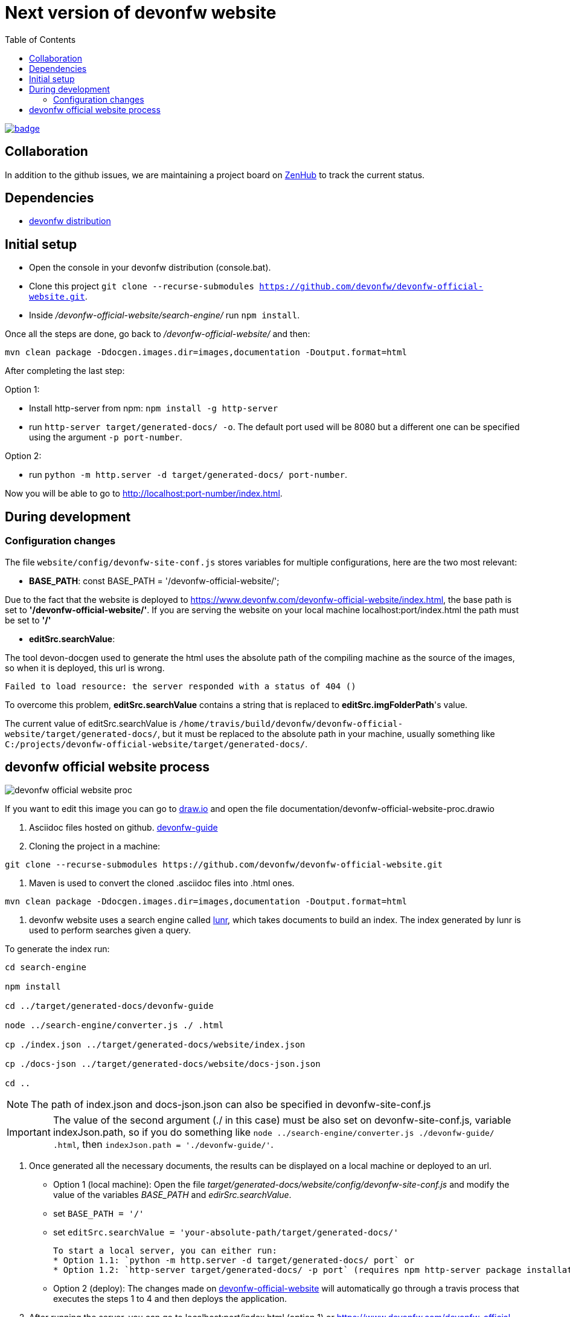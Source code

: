 :toc: right

# Next version of devonfw website

image:https://github.com/devonfw/devonfw-official-website/workflows/build-and-deploy/badge.svg[link="https://github.com/devonfw/devonfw-official-website/actions"] 

## Collaboration

In addition to the github issues, we are maintaining a project board on https://app.zenhub.com/workspaces/devonfw-website-5d847a381201de0001b6a798/board?repos=204906646[ZenHub] to track the current status.

## Dependencies

* http://de-mucevolve02/files/devonfw/current/[devonfw distribution]

## Initial setup

* Open the console in your devonfw distribution (console.bat).
* Clone this project `git clone --recurse-submodules https://github.com/devonfw/devonfw-official-website.git`.
* Inside _/devonfw-official-website/search-engine/_ run `npm install`.

Once all the steps are done, go back to _/devonfw-official-website/_ and then:

```bash
mvn clean package -Ddocgen.images.dir=images,documentation -Doutput.format=html
```

After completing the last step:

Option 1:

* Install http-server from npm: `npm install -g http-server`
* run `http-server target/generated-docs/ -o`. The default port used will be 8080 but a different one can be specified using the argument `-p port-number`.

Option 2:

* run `python -m http.server -d target/generated-docs/  port-number`.


Now you will be able to go to http://localhost:port-number/index.html.

## During development

### Configuration changes
The file `website/config/devonfw-site-conf.js` stores variables for multiple configurations, here are the two most relevant:

* *BASE_PATH*: const BASE_PATH = '/devonfw-official-website/';

Due to the fact that the website is deployed to https://www.devonfw.com/devonfw-official-website/index.html, the base path is set to *'/devonfw-official-website/'*. If you are serving the website on your local machine localhost:port/index.html the path must be set to *'/'* 

* *editSrc.searchValue*:

The tool devon-docgen used to generate the html uses the absolute path of the compiling machine as the source of the images, so when it is deployed, this url is wrong.

```
Failed to load resource: the server responded with a status of 404 ()
```

To overcome this problem, *editSrc.searchValue* contains a string that is replaced to *editSrc.imgFolderPath*'s value.

The current value of editSrc.searchValue is `/home/travis/build/devonfw/devonfw-official-website/target/generated-docs/`, but it must be replaced to the absolute path in your machine, usually something like `C:/projects/devonfw-official-website/target/generated-docs/`.


## devonfw official website process

image::https://raw.githubusercontent.com/devonfw/devonfw-official-website/master/documentation/devonfw-official-website-proc.png[float="right"]

If you want to edit this image you can go to https://www.draw.io/[draw.io] and open the file documentation/devonfw-official-website-proc.drawio

1. Asciidoc files hosted on github. https://github.com/devonfw/devonfw-guide[devonfw-guide]

2. Cloning the project in a machine:

```bash

git clone --recurse-submodules https://github.com/devonfw/devonfw-official-website.git

```

3. Maven is used to convert the cloned .asciidoc files into .html ones.

```bash

mvn clean package -Ddocgen.images.dir=images,documentation -Doutput.format=html

```
  

4. devonfw website uses a search engine called https://lunrjs.com/[lunr], which takes documents to build an index. The index generated by lunr is used to perform searches given a query.

To generate the index run:

  

```bash

cd search-engine

npm install

cd ../target/generated-docs/devonfw-guide

node ../search-engine/converter.js ./ .html

cp ./index.json ../target/generated-docs/website/index.json

cp ./docs-json ../target/generated-docs/website/docs-json.json

cd ..

```

NOTE: The path of index.json and docs-json.json can also be specified in devonfw-site-conf.js

IMPORTANT: The value of the second argument (./ in this case) must be also set on devonfw-site-conf.js, variable indexJson.path, so if you do something like `node ../search-engine/converter.js ./devonfw-guide/ .html`, then `indexJson.path = './devonfw-guide/'`.

5. Once generated all the necessary documents, the results can be displayed on a local machine or deployed to an url.
  * Option 1 (local machine):
  Open the file _target/generated-docs/website/config/devonfw-site-conf.js_ and modify the value of the variables _BASE_PATH_ and _edirSrc.searchValue_.
  
    * set `BASE_PATH = '/'`
    * set `editSrc.searchValue = 'your-absolute-path/target/generated-docs/'`

    To start a local server, you can either run:
    * Option 1.1: `python -m http.server -d target/generated-docs/ port` or
    * Option 1.2: `http-server target/generated-docs/ -p port` (requires npm http-server package installation `npm install -g http-server`)

* Option 2 (deploy):
The changes made on https://github.com/devonfw/devonfw-official-website[devonfw-official-website] will automatically go through a travis process that executes the steps 1 to 4 and then deploys the application.

6. After running the server, you can go to localhost:port/index.html (option 1) or https://www.devonfw.com/devonfw-official-website/index.html (option 2) to see the website.

